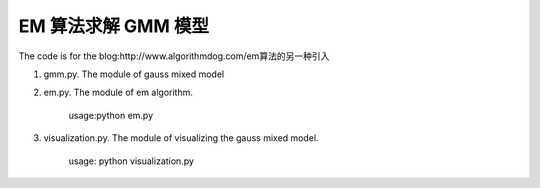 ======================
EM 算法求解 GMM 模型
======================

The code is for the blog:http://www.algorithmdog.com/em算法的另一种引入

1. gmm.py. The module of gauss mixed model

2. em.py. The module of em algorithm. 

    usage:python em.py

3. visualization.py. The module of visualizing the gauss mixed model.
    
    usage: python visualization.py
